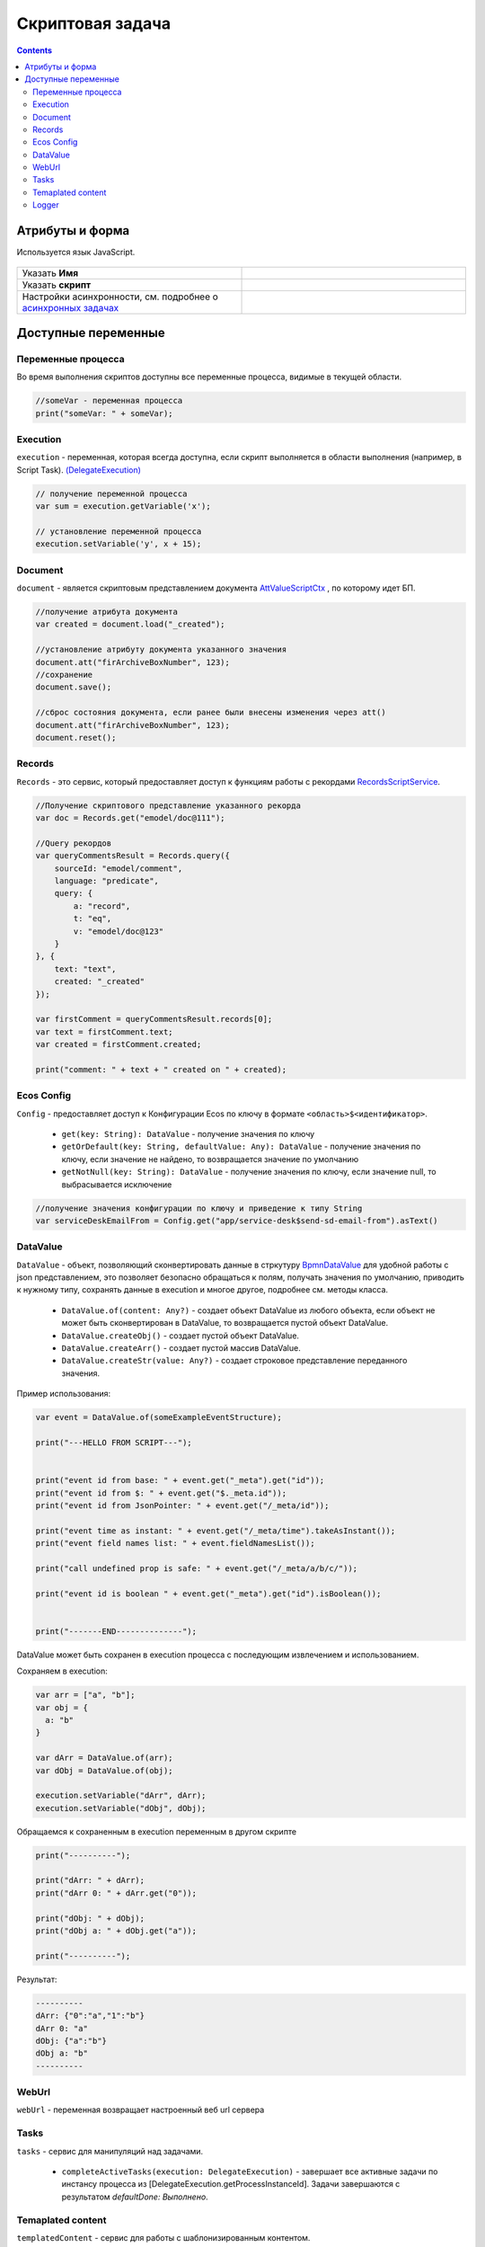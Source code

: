 Скриптовая задача
=================
.. _script_task:

.. contents::

Атрибуты и форма
----------------

Используется язык JavaScript.

 .. image:: _static/script_task/59.png
       :width: 300
       :align: center

.. list-table::
      :widths: 5 5
      :class: tight-table 

      * - Указать **Имя**

        - 
               .. image:: _static/script_task/60.png
                :width: 300
                :align: center
      * - Указать **скрипт** 
        - 
               .. image:: _static/script_task/61.png
                :width: 300
                :align: center
      * - Настройки асинхронности, см. подробнее о `асинхронных задачах <https://camunda.com/blog/2014/07/advanced-asynchronous-continuations/>`_ 
        - 
               .. image:: _static/script_task/62.png
                :width: 300
                :align: center

Доступные переменные
--------------------

Переменные процесса
~~~~~~~~~~~~~~~~~~~

Во время выполнения скриптов доступны все переменные процесса, видимые в текущей области.

.. code-block:: javascript

    //someVar - переменная процесса
    print("someVar: " + someVar);


Execution
~~~~~~~~~

.. _execution:

``execution`` - переменная, которая всегда доступна, если скрипт выполняется в области выполнения (например, в Script Task). `(DelegateExecution) <https://docs.camunda.org/javadoc/camunda-bpm-platform/7.17/org/camunda/bpm/engine/delegate/DelegateExecution.html>`_

.. code-block:: javascript

    // получение переменной процесса
    var sum = execution.getVariable('x');

    // установление переменной процесса
    execution.setVariable('y', x + 15);

Document
~~~~~~~~

``document`` - является скриптовым представлением документа `AttValueScriptCtx <https://gitlab.citeck.ru/ecos-community/ecos-records/-/blob/master/ecos-records/src/main/java/ru/citeck/ecos/records3/record/atts/computed/script/AttValueScriptCtx.kt>`_ , по которому идет БП.

.. code-block:: javascript

    //получение атрибута документа
    var created = document.load("_created");

    //установление атрибуту документа указанного значения
    document.att("firArchiveBoxNumber", 123);
    //сохранение
    document.save();

    //сброс состояния документа, если ранее были внесены изменения через att()
    document.att("firArchiveBoxNumber", 123);
    document.reset();

Records
~~~~~~~

``Records`` - это сервис, который предоставляет доступ к функциям работы с рекордами `RecordsScriptService <https://gitlab.citeck.ru/ecos-community/ecos-records/-/blob/master/ecos-records/src/main/java/ru/citeck/ecos/records3/record/atts/computed/script/RecordsScriptService.kt>`_.

.. code-block:: javascript

    //Получение скриптового представление указанного рекорда
    var doc = Records.get("emodel/doc@111");

    //Query рекордов
    var queryCommentsResult = Records.query({
        sourceId: "emodel/comment",
        language: "predicate",
        query: {
            a: "record",
            t: "eq",
            v: "emodel/doc@123"
        }
    }, {
        text: "text",
        created: "_created"
    });

    var firstComment = queryCommentsResult.records[0];
    var text = firstComment.text;
    var created = firstComment.created;

    print("comment: " + text + " created on " + created);

Ecos Config
~~~~~~~~~~~

``Config`` - предоставляет доступ к Конфигурации Ecos по ключу в формате ``<область>$<идентификатор>``.

    - ``get(key: String): DataValue`` - получение значения по ключу
    - ``getOrDefault(key: String, defaultValue: Any): DataValue`` - получение значения по ключу, если значение не найдено, то возвращается значение по умолчанию
    - ``getNotNull(key: String): DataValue`` - получение значения по ключу, если значение null, то выбрасывается исключение

.. code-block:: javascript

    //получение значения конфигурации по ключу и приведение к типу String
    var serviceDeskEmailFrom = Config.get("app/service-desk$send-sd-email-from").asText()

DataValue
~~~~~~~~~

``DataValue`` - объект, позволяющий сконвертировать данные в стркутуру `BpmnDataValue <https://gitlab.citeck.ru/ecos-community/ecos-process/-/blob/develop/src/main/java/ru/citeck/ecos/process/domain/bpmn/engine/camunda/impl/variables/convert/BpmnDataValue.kt>`_ для удобной работы с json представлением, это позволяет безопасно обращаться к полям, получать значения по умолчанию, приводить к нужному типу, сохранять данные в execution и многое другое, подробнее см. методы класса.

    - ``DataValue.of(content: Any?)`` - создает объект DataValue из любого объекта, если объект не может быть сконвертирован в DataValue, то возвращается пустой объект DataValue.
    - ``DataValue.createObj()`` - создает пустой объект DataValue.
    - ``DataValue.createArr()`` - создает пустой массив DataValue.
    - ``DataValue.createStr(value: Any?)`` - создает строковое представление переданного значения.
    
Пример использования:
    
.. code-block:: javascript

    var event = DataValue.of(someExampleEventStructure);

    print("---HELLO FROM SCRIPT---");


    print("event id from base: " + event.get("_meta").get("id"));
    print("event id from $: " + event.get("$._meta.id"));
    print("event id from JsonPointer: " + event.get("/_meta/id"));

    print("event time as instant: " + event.get("/_meta/time").takeAsInstant());
    print("event field names list: " + event.fieldNamesList());

    print("call undefined prop is safe: " + event.get("/_meta/a/b/c/"));

    print("event id is boolean " + event.get("_meta").get("id").isBoolean());


    print("-------END--------------");
    
    
DataValue может быть сохранен в execution процесса с последующим извлечением и использованием.

Сохраняем в execution:

.. code-block:: javascript

    var arr = ["a", "b"];
    var obj = {
      a: "b"
    }
    
    var dArr = DataValue.of(arr);
    var dObj = DataValue.of(obj);
    
    execution.setVariable("dArr", dArr);
    execution.setVariable("dObj", dObj);
    
    
Обращаемся к сохраненным в execution переменным в другом скрипте
    
.. code-block:: javascript

    print("----------");
    
    print("dArr: " + dArr);
    print("dArr 0: " + dArr.get("0"));
    
    print("dObj: " + dObj);
    print("dObj a: " + dObj.get("a"));
    
    print("----------");
    
    
Результат:

.. code-block::

    ----------
    dArr: {"0":"a","1":"b"}
    dArr 0: "a"
    dObj: {"a":"b"}
    dObj a: "b"
    ----------

WebUrl
~~~~~~

``webUrl`` - переменная возвращает настроенный веб url сервера

Tasks
~~~~~

``tasks`` - сервис для манипуляций над задачами.
    
    - ``completeActiveTasks(execution: DelegateExecution)`` - завершает все активные задачи по инстансу процесса из [DelegateExecution.getProcessInstanceId]. Задачи завершаются с результатом *defaultDone: Выполнено*.


Temaplated content
~~~~~~~~~~~~~~~~~~

``templatedContent`` - сервис для работы с шаблонизированным контентом.

    - ``write(record: String, template: String)`` - генеририрует контент по указанному шаблону [`template`], на основе данных рекорда [`record`] и записывает сгенерированный контент в [`record`] в атрибут контент по умолчанию `content`.
    - ``write(record: String, template: String, attribute: String)`` - генеририрует контент по указанному шаблону `[template`], на основе данных рекорда [`record`] и записывает сгенерированный контент в [`record`] в переданный атрибут [`attribute`].

В качестве [`template`] можно передать строковое представление EntityRef шаблона или его id.

Logger
~~~~~~

``log`` -  логгер, пишет в микросервис ecos-process, дополнительно выводится информация о execution. Для настройки уровня логирования используется класс ``ru.citeck.ecos.process.domain.bpmn.engine.camunda.services.beans.ScriptLogger``. |br| Поддерживаемые методы:
    
    - ``log.info(message: String)``
    - ``log.warn(message: String)``
    - ``log.error(message: String)``
    - ``log.debug(message: String)``
    - ``log.trace(message: String)``

.. note:: 

    Читай подробнее о `scripting в Camunda <https://docs.camunda.org/manual/7.14/user-guide/process-engine/scripting/>`_



.. |br| raw:: html

     <br>   
